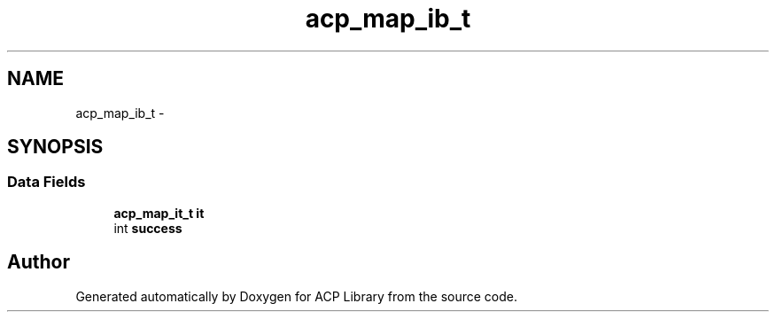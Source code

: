 .TH "acp_map_ib_t" 3 "Fri May 27 2016" "Version 2.0.0" "ACP Library" \" -*- nroff -*-
.ad l
.nh
.SH NAME
acp_map_ib_t \- 
.SH SYNOPSIS
.br
.PP
.SS "Data Fields"

.in +1c
.ti -1c
.RI "\fBacp_map_it_t\fP \fBit\fP"
.br
.ti -1c
.RI "int \fBsuccess\fP"
.br
.in -1c

.SH "Author"
.PP 
Generated automatically by Doxygen for ACP Library from the source code\&.
